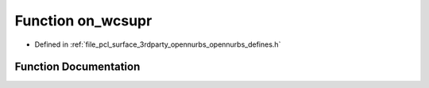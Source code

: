 .. _exhale_function_opennurbs__defines_8h_1a771177c2729befbf866150614ed45cba:

Function on_wcsupr
==================

- Defined in :ref:`file_pcl_surface_3rdparty_opennurbs_opennurbs_defines.h`


Function Documentation
----------------------


.. doxygenfunction:: on_wcsupr(wchar_t *)
